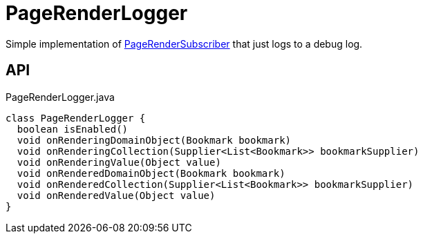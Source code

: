 = PageRenderLogger
:Notice: Licensed to the Apache Software Foundation (ASF) under one or more contributor license agreements. See the NOTICE file distributed with this work for additional information regarding copyright ownership. The ASF licenses this file to you under the Apache License, Version 2.0 (the "License"); you may not use this file except in compliance with the License. You may obtain a copy of the License at. http://www.apache.org/licenses/LICENSE-2.0 . Unless required by applicable law or agreed to in writing, software distributed under the License is distributed on an "AS IS" BASIS, WITHOUT WARRANTIES OR  CONDITIONS OF ANY KIND, either express or implied. See the License for the specific language governing permissions and limitations under the License.

Simple implementation of xref:refguide:applib:index/services/publishing/spi/PageRenderSubscriber.adoc[PageRenderSubscriber] that just logs to a debug log.

== API

[source,java]
.PageRenderLogger.java
----
class PageRenderLogger {
  boolean isEnabled()
  void onRenderingDomainObject(Bookmark bookmark)
  void onRenderingCollection(Supplier<List<Bookmark>> bookmarkSupplier)
  void onRenderingValue(Object value)
  void onRenderedDomainObject(Bookmark bookmark)
  void onRenderedCollection(Supplier<List<Bookmark>> bookmarkSupplier)
  void onRenderedValue(Object value)
}
----

